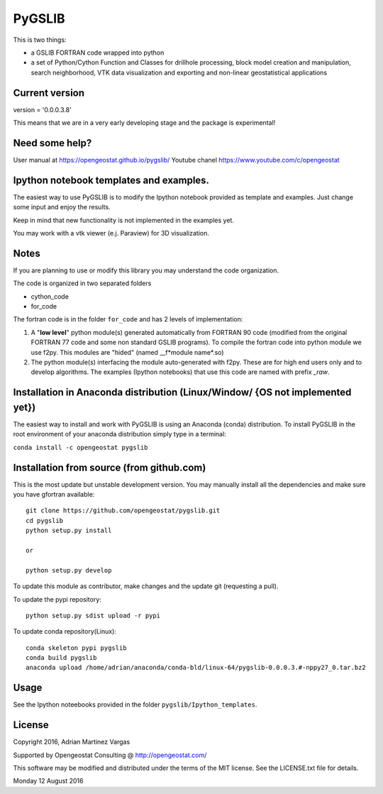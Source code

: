 PyGSLIB
=======

This is two things: 

- a GSLIB FORTRAN code wrapped into python
- a set of Python/Cython Function and Classes for drillhole processing,
  block model creation and manipulation, search neighborhood, VTK
  data visualization and exporting and non-linear geostatistical 
  applications 


Current version
----------
version = '0.0.0.3.8'


This means that we are in a very early developing stage and the package 
is experimental!


Need some help? 
------ 
User manual at https://opengeostat.github.io/pygslib/
Youtube chanel https://www.youtube.com/c/opengeostat


Ipython notebook templates and examples.
--------------------------
The easiest way to use PyGSLIB is to modify the Ipython notebook 
provided as template and examples. Just change some input and enjoy 
the results. 

Keep in mind that new functionality is not implemented in the examples yet. 

You may work with a vtk viewer (e.j. Paraview) for 3D visualization. 

Notes
-----
If you are planning to use or modify this library you may understand 
the code organization. 

The code is organized in two separated folders 

- cython_code
- for_code

The fortran code is in the folder ``for_code`` and has 2 levels of 
implementation: 


1. A "**low level**" python module(s) generated automatically from 
   FORTRAN 90 code (modified from the original FORTRAN 77 code and 
   some non standard GSLIB programs). To compile the fortran code 
   into python module we use f2py. This modules are 
   "hided" (named __f*module name*.so) 
2. The python module(s) interfacing the module auto-generated with f2py. 
   These are for high end users only and to develop algorithms. 
   The examples (Ipython notebooks) that use this code are named with 
   prefix *_raw*.


Installation in Anaconda distribution (Linux/Window/ {OS not implemented yet})
------------
The easiest way to install and work with PyGSLIB is using an Anaconda 
(conda) distribution. To install PyGSLIB in the root environment of 
your anaconda distribution simply type in a terminal:  


``conda install -c opengeostat pygslib``



Installation from source (from github.com)
--------------------
This is the most update but unstable development version. You may manually 
install all the dependencies and make sure you have gfortran available:: 


    git clone https://github.com/opengeostat/pygslib.git
    cd pygslib
    python setup.py install 
    
    or 

    python setup.py develop
    

To update this module as contributor, make changes and the update git (requesting a pull).

To update the pypi repository::

    python setup.py sdist upload -r pypi

To update conda repository(Linux)::

    conda skeleton pypi pygslib
    conda build pygslib
    anaconda upload /home/adrian/anaconda/conda-bld/linux-64/pygslib-0.0.0.3.#-nppy27_0.tar.bz2


Usage
-----
See the Ipython noteebooks provided in the folder ``pygslib/Ipython_templates``. 


License 
-------
Copyright 2016, Adrian Martinez Vargas

Supported by Opengeostat Consulting @ http://opengeostat.com/

                                                                 
This software may be modified and distributed under the terms of the 
MIT license.  See the LICENSE.txt file for details.

Monday 12 August 2016


